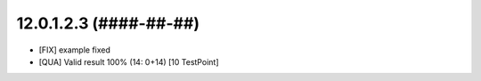 12.0.1.2.3 (####-##-##)
~~~~~~~~~~~~~~~~~~~~~~~

* [FIX] example fixed
* [QUA] Valid result 100% (14: 0+14) [10 TestPoint]
